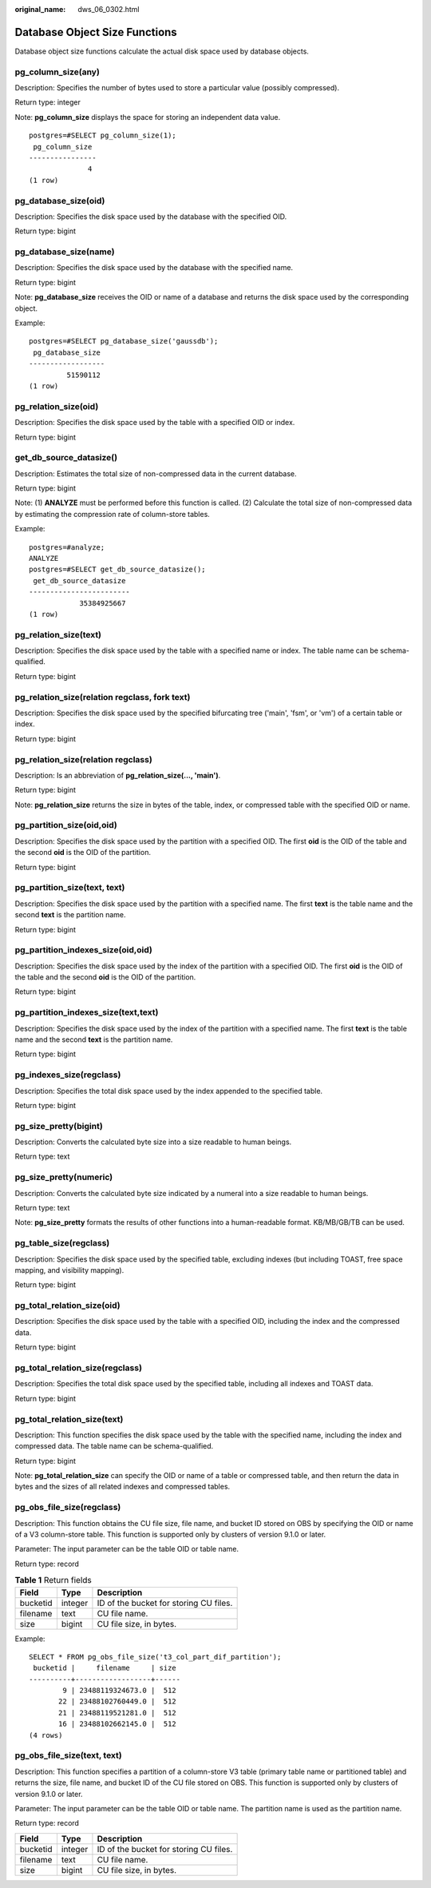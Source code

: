 :original_name: dws_06_0302.html

.. _dws_06_0302:

Database Object Size Functions
==============================

Database object size functions calculate the actual disk space used by database objects.

pg_column_size(any)
-------------------

Description: Specifies the number of bytes used to store a particular value (possibly compressed).

Return type: integer

Note: **pg_column_size** displays the space for storing an independent data value.

::

   postgres=#SELECT pg_column_size(1);
    pg_column_size
   ----------------
                 4
   (1 row)

pg_database_size(oid)
---------------------

Description: Specifies the disk space used by the database with the specified OID.

Return type: bigint

pg_database_size(name)
----------------------

Description: Specifies the disk space used by the database with the specified name.

Return type: bigint

Note: **pg_database_size** receives the OID or name of a database and returns the disk space used by the corresponding object.

Example:

::

   postgres=#SELECT pg_database_size('gaussdb');
    pg_database_size
   ------------------
            51590112
   (1 row)

pg_relation_size(oid)
---------------------

Description: Specifies the disk space used by the table with a specified OID or index.

Return type: bigint

get_db_source_datasize()
------------------------

Description: Estimates the total size of non-compressed data in the current database.

Return type: bigint

Note: (1) **ANALYZE** must be performed before this function is called. (2) Calculate the total size of non-compressed data by estimating the compression rate of column-store tables.

Example:

::

   postgres=#analyze;
   ANALYZE
   postgres=#SELECT get_db_source_datasize();
    get_db_source_datasize
   ------------------------
               35384925667
   (1 row)

pg_relation_size(text)
----------------------

Description: Specifies the disk space used by the table with a specified name or index. The table name can be schema-qualified.

Return type: bigint

pg_relation_size(relation regclass, fork text)
----------------------------------------------

Description: Specifies the disk space used by the specified bifurcating tree ('main', 'fsm', or 'vm') of a certain table or index.

Return type: bigint

pg_relation_size(relation regclass)
-----------------------------------

Description: Is an abbreviation of **pg_relation_size(..., 'main')**.

Return type: bigint

Note: **pg_relation_size** returns the size in bytes of the table, index, or compressed table with the specified OID or name.

pg_partition_size(oid,oid)
--------------------------

Description: Specifies the disk space used by the partition with a specified OID. The first **oid** is the OID of the table and the second **oid** is the OID of the partition.

Return type: bigint

pg_partition_size(text, text)
-----------------------------

Description: Specifies the disk space used by the partition with a specified name. The first **text** is the table name and the second **text** is the partition name.

Return type: bigint

pg_partition_indexes_size(oid,oid)
----------------------------------

Description: Specifies the disk space used by the index of the partition with a specified OID. The first **oid** is the OID of the table and the second **oid** is the OID of the partition.

Return type: bigint

pg_partition_indexes_size(text,text)
------------------------------------

Description: Specifies the disk space used by the index of the partition with a specified name. The first **text** is the table name and the second **text** is the partition name.

Return type: bigint

pg_indexes_size(regclass)
-------------------------

Description: Specifies the total disk space used by the index appended to the specified table.

Return type: bigint

pg_size_pretty(bigint)
----------------------

Description: Converts the calculated byte size into a size readable to human beings.

Return type: text

pg_size_pretty(numeric)
-----------------------

Description: Converts the calculated byte size indicated by a numeral into a size readable to human beings.

Return type: text

Note: **pg_size_pretty** formats the results of other functions into a human-readable format. KB/MB/GB/TB can be used.

pg_table_size(regclass)
-----------------------

Description: Specifies the disk space used by the specified table, excluding indexes (but including TOAST, free space mapping, and visibility mapping).

Return type: bigint

pg_total_relation_size(oid)
---------------------------

Description: Specifies the disk space used by the table with a specified OID, including the index and the compressed data.

Return type: bigint

pg_total_relation_size(regclass)
--------------------------------

Description: Specifies the total disk space used by the specified table, including all indexes and TOAST data.

Return type: bigint

pg_total_relation_size(text)
----------------------------

Description: This function specifies the disk space used by the table with the specified name, including the index and compressed data. The table name can be schema-qualified.

Return type: bigint

Note: **pg_total_relation_size** can specify the OID or name of a table or compressed table, and then return the data in bytes and the sizes of all related indexes and compressed tables.

pg_obs_file_size(regclass)
--------------------------

Description: This function obtains the CU file size, file name, and bucket ID stored on OBS by specifying the OID or name of a V3 column-store table. This function is supported only by clusters of version 9.1.0 or later.

Parameter: The input parameter can be the table OID or table name.

Return type: record

.. table:: **Table 1** Return fields

   ======== ======= ======================================
   Field    Type    Description
   ======== ======= ======================================
   bucketid integer ID of the bucket for storing CU files.
   filename text    CU file name.
   size     bigint  CU file size, in bytes.
   ======== ======= ======================================

Example:

::

   SELECT * FROM pg_obs_file_size('t3_col_part_dif_partition');
    bucketid |     filename     | size
   ----------+------------------+------
           9 | 23488119324673.0 |  512
          22 | 23488102760449.0 |  512
          21 | 23488119521281.0 |  512
          16 | 23488102662145.0 |  512
   (4 rows)

pg_obs_file_size(text, text)
----------------------------

Description: This function specifies a partition of a column-store V3 table (primary table name or partitioned table) and returns the size, file name, and bucket ID of the CU file stored on OBS. This function is supported only by clusters of version 9.1.0 or later.

Parameter: The input parameter can be the table OID or table name. The partition name is used as the partition name.

Return type: record

======== ======= ======================================
Field    Type    Description
======== ======= ======================================
bucketid integer ID of the bucket for storing CU files.
filename text    CU file name.
size     bigint  CU file size, in bytes.
======== ======= ======================================
